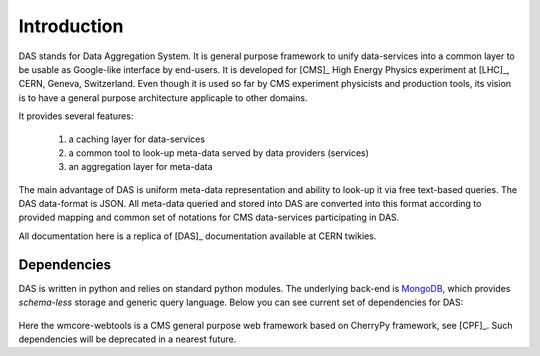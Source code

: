 Introduction
============

DAS stands for Data Aggregation System. It is general purpose
framework to unify data-services into a common layer to be
usable as Google-like interface by end-users. It is developed
for [CMS]_ High Energy Physics experiment at [LHC]_, CERN,
Geneva, Switzerland. Even though it is used so far by CMS
experiment physicists and production tools, its vision
is to have a general purpose architecture applicaple to other
domains.

It provides several features:

  1. a caching layer for data-services
  2. a common tool to look-up meta-data served by data providers (services)
  3. an aggregation layer for meta-data

The main advantage of DAS is uniform meta-data representation
and ability to look-up it via free text-based queries.
The DAS data-format is JSON. All meta-data queried and stored
into DAS are converted into this format according to provided
mapping and common set of notations for CMS data-services
participating in DAS.

All documentation here is a replica of [DAS]_ documentation
available at CERN twikies.

Dependencies
------------
DAS is written in python and relies on standard python modules.
The underlying back-end is `MongoDB <http://www.mongodb.org>`_,
which provides *schema-less* storage and generic query language.
Below you can see current set of dependencies for DAS:

.. figure::  _images/das_dependencies.png
   :align:   center

Here the wmcore-webtools is a CMS general purpose web framework
based on CherryPy framework, see [CPF]_. 
Such dependencies will be deprecated in a nearest future.

